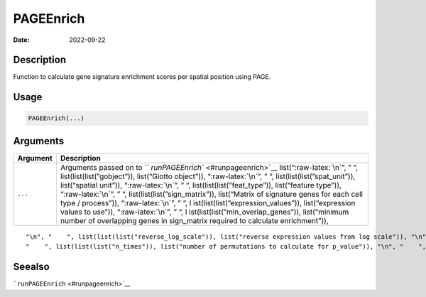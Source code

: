 ==========
PAGEEnrich
==========

:Date: 2022-09-22

.. role:: raw-latex(raw)
   :format: latex
..

Description
===========

Function to calculate gene signature enrichment scores per spatial
position using PAGE.

Usage
=====

.. code:: r

   PAGEEnrich(...)

Arguments
=========

+-------------------------------+--------------------------------------+
| Argument                      | Description                          |
+===============================+======================================+
| ``...``                       | Arguments passed on to               |
|                               | ``                                   |
|                               | `runPAGEEnrich`` <#runpageenrich>`__ |
|                               | list(“:raw-latex:`\n`”, ” “,         |
|                               | list(list(list(”gobject”)),          |
|                               | list(“Giotto object”)),              |
|                               | “:raw-latex:`\n`”, ” “,              |
|                               | list(list(list(”spat_unit”)),        |
|                               | list(“spatial unit”)),               |
|                               | “:raw-latex:`\n`”, ” “,              |
|                               | list(list(list(”feat_type”)),        |
|                               | list(“feature type”)),               |
|                               | “:raw-latex:`\n`”, ” “,              |
|                               | list(list(list(”sign_matrix”)),      |
|                               | list(“Matrix of signature genes for  |
|                               | each cell type / process”)),         |
|                               | “:raw-latex:`\n`”, ” “,              |
|                               | l                                    |
|                               | ist(list(list(”expression_values”)), |
|                               | list(“expression values to use”)),   |
|                               | “:raw-latex:`\n`”, ” “,              |
|                               | l                                    |
|                               | ist(list(list(”min_overlap_genes”)), |
|                               | list(“minimum number of overlapping  |
|                               | genes in sign_matrix required to     |
|                               | calculate enrichment”)),             |
+-------------------------------+--------------------------------------+

::

   "\n", "    ", list(list(list("reverse_log_scale")), list("reverse expression values from log scale")), "\n", "    ", list(list(list("logbase")), list("log base to use if reverse_log_scale = TRUE")), "\n", "    ", list(list(list("output_enrichment")), list("how to return enrichment output")), "\n", "    ", list(list(list("p_value")), list("calculate p-values (boolean, default = FALSE)")), "\n", "    ", list(list(list("include_depletion")), list("calculate both enrichment and depletion")), "\n", 
   "    ", list(list(list("n_times")), list("number of permutations to calculate for p_value")), "\n", "    ", list(list(list("max_block")), list("number of lines to process together (default = 20e6)")), "\n", "    ", list(list(list("name")), list("to give to spatial enrichment results, default = PAGE")), "\n", "    ", list(list(list("verbose")), list("be verbose")), "\n", "    ", list(list(list("return_gobject")), list("return giotto object")), "\n", "  ")

Seealso
=======

```runPAGEEnrich`` <#runpageenrich>`__
